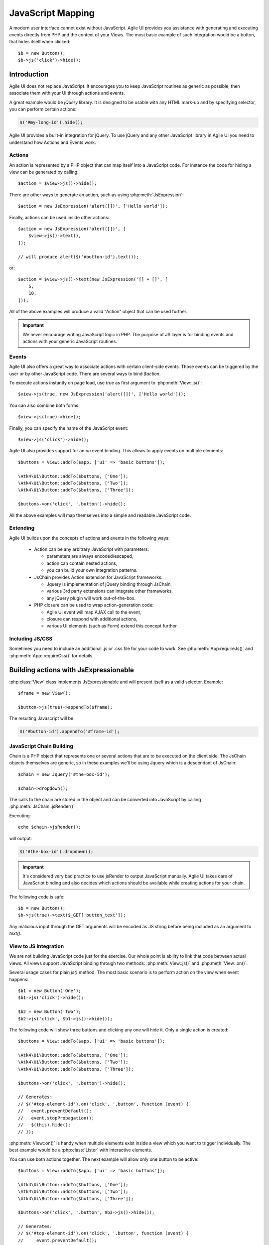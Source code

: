 .. php:namespace: Atk4\Ui

.. _js:

==================
JavaScript Mapping
==================

A modern user interface cannot exist without JavaScript. Agile UI provides you assistance with
generating and executing events directly from PHP and the context of your Views. The most basic
example of such integration would be a button, that hides itself when clicked::

    $b = new Button();
    $b->js('click')->hide();

Introduction
============

Agile UI does not replace JavaScript. It encourages you to keep JavaScript routines as generic
as possible, then associate them with your UI through actions and events.

A great example would be `jQuery` library. It is designed to be usable with any HTML mark-up and
by specifying selector, you can perform certain actions:

.. code-block:: js

    $('#my-long-id').hide();

Agile UI provides a built-in integration for jQuery. To use jQuery and any other JavaScript library
in Agile UI you need to understand how Actions and Events work.

.. _js_action:

Actions
-------

An action is represented by a PHP object that can map itself into a JavaScript code. For instance
the code for hiding a view can be generated by calling::

    $action = $view->js()->hide();

There are other ways to generate an action, such as using :php:meth:`JsExpression`::

    $action = new JsExpression('alert([])', ['Hello world']);

Finally, actions can be used inside other actions::

    $action = new JsExpression('alert([])', [
        $view->js()->text(),
    ]);

    // will produce alert($('#button-id').text());

or::

    $action = $view->js()->text(new JsExpression('[] + []', [
        5,
        10,
    ]));

All of the above examples will produce a valid "Action" object that can be used further.

.. important::

    We never encourage writing JavaScript logic in PHP. The purpose of JS layer is for binding
    events and actions with your generic JavaScript routines.

Events
------

Agile UI also offers a great way to associate actions with certain client-side events. Those
events can be triggered by the user or by other JavaScript code. There are several ways to bind
`$action`.

To execute actions instantly on page load, use `true` as first argument to :php:meth:`View::js()`::

    $view->js(true, new JsExpression('alert([])', ['Hello world']));

You can also combine both forms::

    $view->js(true)->hide();

Finally, you can specify the name of the JavaScript event::

    $view->js('click')->hide();

Agile UI also provides support for an `on` event binding. This allows to apply events on
multiple elements::

    $buttons = View::addTo($app, ['ui' => 'basic buttons']);

    \Atk4\Ui\Button::addTo($buttons, ['One']);
    \Atk4\Ui\Button::addTo($buttons, ['Two']);
    \Atk4\Ui\Button::addTo($buttons, ['Three']);

    $buttons->on('click', '.button')->hide();

All the above examples will map themselves into a simple and readable JavaScript code.

Extending
---------

Agile UI builds upon the concepts of actions and events in the following ways:

 - Action can be any arbitrary JavaScript with parameters:

   - parameters are always encoded/escaped,
   - action can contain nested actions,
   - you can build your own integration patterns.

 - JsChain provides Action extension for JavaScript frameworks:

   - Jquery is implementation of jQuery binding through JsChain,
   - various 3rd party extensions can integrate other frameworks,
   - any jQuery plugin will work out-of-the-box.

 - PHP closure can be used to wrap action-generation code:

   - Agile UI event will map AJAX call to the event,
   - closure can respond with additional actions,
   - various UI elements (such as Form) extend this concept further.

Including JS/CSS
----------------

Sometimes you need to include an additional .js or .css file for your code
to work. See :php:meth:`App:requireJs()` and :php:meth:`App::requireCss()`
for details.


Building actions with JsExpressionable
======================================

.. php:interface:: JsExpressionable

    Allow objects of the class implementing this interface to participate in
    building JavaScript expressions.

.. php:method:: jsRender

    Express object as a string containing valid JavaScript statement or expression.

:php:class:`View` class implements JsExpressionable and will present itself as a valid selector. Example::

    $frame = new View();

    $button->js(true)->appendTo($frame);

The resulting Javascript will be:

.. code-block:: js

    $('#button-id').appendTo('#frame-id');

JavaScript Chain Building
-------------------------

.. php:class:: JsChain

    Base class JsChain can be extended by other classes such as Jquery to provide transparent
    mappers for any JavaScript framework.

Chain is a PHP object that represents one or several actions that are to be executed on the
client side. The JsChain objects themselves are generic, so in these examples we'll be using Jquery which
is a descendant of JsChain::

    $chain = new Jquery('#the-box-id');

    $chain->dropdown();

The calls to the chain are stored in the object and can be converted into JavaScript by calling :php:meth:`JsChain::jsRender()`

.. php:method:: jsRender()

    Converts actions recorded in JsChain into string of JavaScript code.

Executing::

    echo $chain->jsRender();

will output:

.. code-block:: js

    $('#the-box-id').dropdown();

.. important::

    It's considered very bad practice to use jsRender to output JavaScript manually. Agile UI takes care of
    JavaScript binding and also decides which actions should be available while creating actions for your chain.

.. php:method:: _jsEncode

    JsChain will map all the other methods into JS counterparts while encoding all the arguments using `_jsEncode()`.
    Although similar to the standard JSON encode function, this method quotes strings using single quotes
    and recognizes :php:interface:`JsExpressionable` objects and will substitute them with the result of
    :php:meth:`JsExpressionable::jsRender`. The result will not be escaped and any object implementing
    :php:interface:`JsExpressionable` interface is responsible for safe JavaScript generation.

The following code is safe::

    $b = new Button();
    $b->js(true)->text($_GET['button_text']);

Any malicious input through the GET arguments will be encoded as JS string before being included as an
argument to `text()`.

View to JS integration
----------------------

We are not building JavaScript code just for the exercise. Our whole point is ability to link that code
between actual views. All views support JavaScript binding through two methods: :php:meth:`View::js()` and :php:meth:`View::on()`.

.. php:class:: View
.. php:method:: js([$event, [$other_action]])

    Return action chain that targets this view. As event you can specify `true` which will make chain automatically execute
    on document ready event. You can specify a specific JavaScript event such as `click` or `mousein`. You can also use your
    custom event that you would trigger manually. If `$event` is false or null, no event binding will be performed.

    If `$other_chain` is specified together with event, it will also be bound to said event. `$other_chain` can also be
    a PHP closure.

Several usage cases for plain `js()` method. The most basic scenario is to perform action on the view when event happens::

    $b1 = new Button('One');
    $b1->js('click')->hide();

    $b2 = new Button('Two');
    $b2->js('click', $b1->js()->hide());

.. php:method:: on(String $event, [String selector], $callback = null)

    Returns chain that will be automatically executed if $event occurs. If $callback is specified, it
    will also be executed on event.

The following code will show three buttons and clicking any one will hide it. Only a single action is created::

    $buttons = View::addTo($app, ['ui' => 'basic buttons']);

    \Atk4\Ui\Button::addTo($buttons, ['One']);
    \Atk4\Ui\Button::addTo($buttons, ['Two']);
    \Atk4\Ui\Button::addTo($buttons, ['Three']);

    $buttons->on('click', '.button')->hide();

    // Generates:
    // $('#top-element-id').on('click', '.button', function (event) {
    //   event.preventDefault();
    //   event.stopPropagation();
    //   $(this).hide();
    // });

:php:meth:`View::on()` is handy when multiple elements exist inside a view which you want to trigger individually.
The best example would be a :php:class:`Lister` with interactive elements.

You can use both actions together. The next example will allow only one button to be active::

    $buttons = View::addTo($app, ['ui' => 'basic buttons']);

    \Atk4\Ui\Button::addTo($buttons, ['One']);
    \Atk4\Ui\Button::addTo($buttons, ['Two']);
    \Atk4\Ui\Button::addTo($buttons, ['Three']);

    $buttons->on('click', '.button', $b3->js()->hide());

    // Generates:
    // $('#top-element-id').on('click', '.button', function (event) {
    //     event.preventDefault();
    //     event.stopPropagation();
    //     $('#b3-element-id').hide();
    // });


JsExpression
============

.. php:class:: JsExpression
.. php:method:: __construct(template, args)

    Returns object that renders into template by substituting args into it.

Sometimes you want to execute action by calling a global JavaScript method. For this
and other cases you can use JsExpression::

    $action = new JsExpression('alert([])', [
        $view->js()->text(),
    ]);

Because :php:class:`JsChain` will typically wrap all the arguments through
:php:meth:`JsChain::_jsonEncode()`, it prevents you from accidentally injecting JavaScript code::

    $b = new Button();
    $b->js(true)->text('2 + 2');

This will result in a button having a label `2 + 2` instead of having a label `4`. To
get around this, you can use JsExpression::

    $b = new Button();
    $b->js(true)->text(new JsExpression('2 + 2'));

This time `2 + 2` is no longer escaped and will be used as plain JavaScript code. Another example
shows how you can use global variables::

    echo (new Jquery('document'))->find('h1')->hide()->jsRender();

    // produces $('document').find('h1').hide();
    // does not hide anything because document is treated as string selector!

    $expr = new JsExpression('document');
    echo (new Jquery($expr))->find('h1')->hide()->jsRender();

    // produces $(document).find('h1').hide();
    // works correctly!!

Template of JsExpression
------------------------

The JsExpression class provides the most simple implementation that can be useful for providing
any JavaScript expressions. My next example will set height of right container to the sum of 2
boxes on the left::

    $h1 = $left_box1->js()->height();
    $h2 = $left_box2->js()->height();

    $sum = new JsExpression('[] + []', [$h1, $h2]);

    $right_box_container->js(true)->height( $sum );

It is important to remember that the height of an element is a browser-side property and you
must operate with it in your browser by passing expressions into chain.

The template language for JsExpression is super-simple:

 - [] will be mapped to next argument in the argument array
 - [foo] will be mapped to named argument in argument array

So the following lines are identical::

    $sum = new JsExpression('[] + []', [$h1, $h2]);
    $sum = new JsExpression('[0] + [1]', [$h1, $h2]);
    $sum = new JsExpression('[a] + [b]', ['a' => $h1, 'b' => $h2]);

.. important::

    We have specifically selected a very simple tag format as a reminder not to write
    any code as part of JsExpression. You must not use JsExpression() for anything complex.


Writing JavaScript code
-----------------------

If you know JavaScript you are likely to write more extensive methods to provide extended
functionality for your user browsers. Agile UI does not attempt to stop you from doing that,
but you should follow a proper pattern.

Create a file `test.js` containing:

.. code-block:: js

    function mySum(arr) {
        return arr.reduce(function (a, b) {
            return a + b;
        }, 0);
    }

Then load this JavaScript dependency on your page (see :php:meth:`App::includeJS()` and
:php:meth:`App::includeCSS()`). Finally use UI code as a "glue" between your routine
and the actual View objects. For example, to match the size of `$right_container`
with the size of `$left_container`::

    $heights = [];

    foreach ($left_container->elements as $left_box) {
        $heights[] = $left_box->js()->height();
    }

    $right_container->js(true)->height(new JsExpression('mySum([])', [$heights]));

This will map into the following JavaScript code:

.. code-block:: js

    $('#right_container_id').height(mySum([
        $('#left_box1').height(), $('#left_box2').height(), $('#left_box3').height(), // etc
    ]));

You can further simplify JavaScript code yourself, but keep the JavaScript logic inside the `.js` files
and leave PHP only for binding.

Modals
======

There are two modal implementations in ATK:

* View - Modal: This works with a pre-existing Div, shows it and can be populated with contents;
* JsModal: This creates an entirely new modal Div and then populates it.

In contrast to :php:class:`Modal`, the HTML `<div>` element generated by :php:class:`JsModal`
is always destroyed when the modal is closed instead of only hiding it.

Modal
-----

.. php:class:: Modal

.. php:method:: set(callback)
.. php:method:: jsShow()
.. php:method:: jsHide()
.. php:method:: addContentCss()
.. php:method:: addScrolling()
.. php:method:: setOption()

This class allows you to open modal dialogs and close them easily. It's based around Fomantic-UI
`.modal(), <https://fomantic-ui.com/modules/modal.html>`_ but integrates PHP callback for dynamically
producing content of your dialog::

    $modal = \Atk4\Ui\Modal::addTo($app, ['Modal Title']);
    $modal->set(function (View $p) use ($modal) {
        \Atk4\Ui\LoremIpsum::addTo($p);
        \Atk4\Ui\Button::addTo($p, ['Hide'])->on('click', $modal->jsHide());
    });

    \Atk4\Ui\Button::addTo($app, ['Show'])->on('click', $modal->jsShow());

Modal will render as a HTML `<div>` block but will be hidden. Alternatively you can use Modal without loadable content::

    $modal = \Atk4\Ui\Modal::addTo($app, ['Modal Title']);
    \Atk4\Ui\LoremIpsum::addTo($modal);
    \Atk4\Ui\Button::addTo($modal, ['Hide'])->on('click', $modal->jsHide());

    \Atk4\Ui\Button::addTo($app, ['Show'])->on('click', $modal->jsShow());

The second way is more convenient for creating static content, such as Terms of Service.

You can customize the CSS classes of both header and content section of the modal using the properties `headerCss`
or `contentCss` or use the method `addContentCss()`. See the Fomantic-UI modal documentation for further information.

JsModal
-------

.. php:class:: JsModal

This alternative implementation to :php:class:`Modal` is convenient for situations
when the need to open a dialog box is not known in advance. This class is not
a component, but rather an Action so you **must not** add it to the Render Tree.
To accomplish that, use a :ref:`virtualpage`::

    $vp = \Atk4\Ui\VirtualPage::addTo($app);
    \Atk4\Ui\LoremIpsum::addTo($vp, ['size' => 2]);

    \Atk4\Ui\Button::addTo($app, ['Dynamic Modal'])
        ->on('click', new \Atk4\Ui\Js\JsModal('My Popup Title', $vp->getUrl('cut')));

Note that this element is always destroyed as opposed to :php:class:`Modal`,
where it is only hidden.

.. important::

    See `Modals and reloading`_ concerning the intricacies between jsMmodals and callbacks.


Reloading
=========

.. php:class:: JsReload

JsReload is a JavaScript action that performs reload of a certain object::

    $js_reload_table = new JsReload($table);

This action can be used similarly to any other JsExpression. For instance submitting a form can reload some
other view::

    $m_book = new Book($db);

    $form = \Atk4\Ui\Form::addTo($app);
    $table = \Atk4\Ui\Table::addTo($app);

    $form->setModel($m_book);

    $form->onSubmit(function (Form $form) use ($table) {
        $form->model->save();

        return new \Atk4\Ui\Js\JsReload($table);
    });

    $t->setModel($m_book);

In this example, filling out and submitting the form will result in table contents being refreshed using AJAX.

Modals and reloading
--------------------

Care needs to be taken when attempting to combine the above with a `JsModal`_ which requires a :ref:`virtualpage` to
store its contents. In that case, the order in which declarations are made matters because of the way the
Render Tree is processed.

For example, in order to open a modal dialog containing a form and reload a table located on the main page
with the updated data on form submission (thus without having to reload the entire page), the following elements are
needed:

* a virtual page containing a JsModal's contents (in this case a form),
* a table showing data on the main page,
* a button that opens the modal in order to add data, and
* the form's callback on submit.

The following will **not** work::

    $app = new MyApp();
    $model = new MyModel();

    // JsModal requires its contents to be put into a Virtual Page
    $vp = \Atk4\Ui\VirtualPage::addTo($app);
    $form = \Atk4\Ui\Form::addTo($vp);
    $form->setModel(clone $model);

    $table = \Atk4\Ui\Table::addTo($app);
    $table->setModel(clone $model));

    $button = \Atk4\Ui\Button::addTo($app, ['Add Item', 'icon' => 'plus']);
    $button->on('click', new \Atk4\Ui\Js\JsModal('JSModal Title', $vp));

    $form->onSubmit(function (Form $form) use ($table) {
        $form->model->save();

        return [
            $table->jsReload(),
            $form->success('ok'),
        ];
    });

Table needs to be first! The following works::

    $app = new MyApp();
    $model = new MyModel();

    // This needs to be first
    $table = \Atk4\Ui\Table::addTo($app);
    $table->setModel(clone $model));

    $vp = \Atk4\Ui\VirtualPage::addTo($app);
    $form = \Atk4\Ui\Form::addTo($vp);
    $form->setModel(clone $model);

    $button = \Atk4\Ui\Button::addTo($app, ['Add Item', 'icon' => 'plus']);
    $button->on('click', new \Atk4\Ui\Js\JsModal('JSModal Title', $vp));

    $form->onSubmit(function (Form $form) use ($table) {
        $form->model->save();

        return [
            $table->jsReload(),
            $form->success('ok'),
        ];
    });

The first will not work because of how the render tree is called and because VirtualPage is special.
While rendering, if a reload is caught, the rendering process stops and only renders what was asked to be reloaded.
Since VirtualPage is special, when asked to be rendered and it gets triggered, rendering stops and only the
VirtualPage content is rendered. To force yourself to put things in order you can write the above like this::

    $table = \Atk4\Ui\Table::addTo($app);
    $table->setModel($model);

    $vp = \Atk4\Ui\VirtualPage::addTo($app);
    $vp->set(function (\Atk4\Ui\VirtualPage $p) use ($table, $model) {
        $form = \Atk4\Ui\Form::addTo($p);
        $form->setModel(clone $model);
        $form->onSubmit(function (Form $form) use ($table) {
            $form->model->save();

            return [
                $table->jsReload(),
                $form->success('ok'),
            ];
        });
    });

    $button = \Atk4\Ui\Button::addTo($app, ['Add Item', 'icon' => 'plus']);
    $button->on('click', new \Atk4\Ui\Js\JsModal('JSModal Title', $vp));

Note that in no case you will be able to render the button *above* the table (because the button needs a
reference to `$vp` which references `$table` for reload), so `$button` must be last.


Background Tasks
================

Agile UI has addressed one of the big shortcomings of the PHP language: the ability to execute running / background
processes. It is best illustrated with an example:

Processing a large image, resize, find face, watermark, create thumbnails and store externally can take an
average of 5-10 seconds, so you'd like to user updated about the process. There are various ways to do so.

The most basic approach is::

    $button = \Atk4\Ui\Button::addTo($app, ['Process Image']);
    $button->on('click', function () use ($button, $image) {
        sleep(1); // $image->resize();
        sleep(1); // $image->findFace();
        sleep(1); // $image->watermark();
        sleep(1); // $image->createThumbnails();

        return $button->js()->text('Success')->addClass('disabled');
    });

However, it would be nice if the user was aware of the progress of your process, which is when `Server Sent Event (JsSse)`_
comes into play.

.. _sse:

Server Sent Event (JsSse)
-------------------------

.. php:class:: JsSse

.. php:method:: send(action)

This class implements ability for your PHP code to send messages to the browser during process execution::

    $button = \Atk4\Ui\Button::addTo($app, ['Process Image']);

    $sse = \Atk4\Ui\JsSse::addTo($button);

    $button->on('click', $sse->set(function () use ($sse, $button, $image) {
        $sse->send($button->js()->text('Processing'));
        sleep(1); // $image->resize();

        $sse->send($button->js()->text('Looking for face'));
        sleep(1); // $image->findFace();

        $sse->send($button->js()->text('Adding watermark'));
        sleep(1); // $image->watermark();

        $sse->send($button->js()->text('Creating thumbnail'));
        sleep(1); // $image->createThumbnails();

        return $button->js()->text('Success')->addClass('disabled');
    }));

The JsSse component plays a crucial role in some high-level components such as :php:class:`Console` and :php:class:`ProgressBar`.
